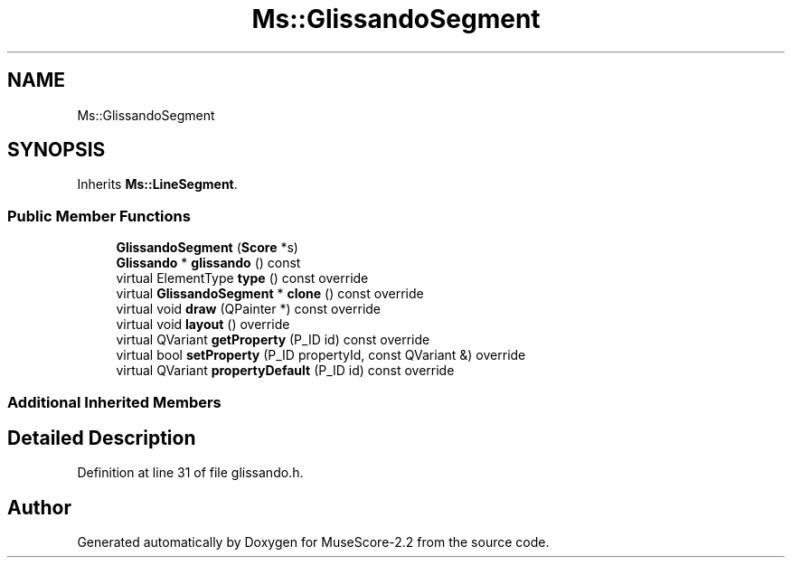 .TH "Ms::GlissandoSegment" 3 "Mon Jun 5 2017" "MuseScore-2.2" \" -*- nroff -*-
.ad l
.nh
.SH NAME
Ms::GlissandoSegment
.SH SYNOPSIS
.br
.PP
.PP
Inherits \fBMs::LineSegment\fP\&.
.SS "Public Member Functions"

.in +1c
.ti -1c
.RI "\fBGlissandoSegment\fP (\fBScore\fP *s)"
.br
.ti -1c
.RI "\fBGlissando\fP * \fBglissando\fP () const"
.br
.ti -1c
.RI "virtual ElementType \fBtype\fP () const override"
.br
.ti -1c
.RI "virtual \fBGlissandoSegment\fP * \fBclone\fP () const override"
.br
.ti -1c
.RI "virtual void \fBdraw\fP (QPainter *) const override"
.br
.ti -1c
.RI "virtual void \fBlayout\fP () override"
.br
.ti -1c
.RI "virtual QVariant \fBgetProperty\fP (P_ID id) const override"
.br
.ti -1c
.RI "virtual bool \fBsetProperty\fP (P_ID propertyId, const QVariant &) override"
.br
.ti -1c
.RI "virtual QVariant \fBpropertyDefault\fP (P_ID id) const override"
.br
.in -1c
.SS "Additional Inherited Members"
.SH "Detailed Description"
.PP 
Definition at line 31 of file glissando\&.h\&.

.SH "Author"
.PP 
Generated automatically by Doxygen for MuseScore-2\&.2 from the source code\&.
